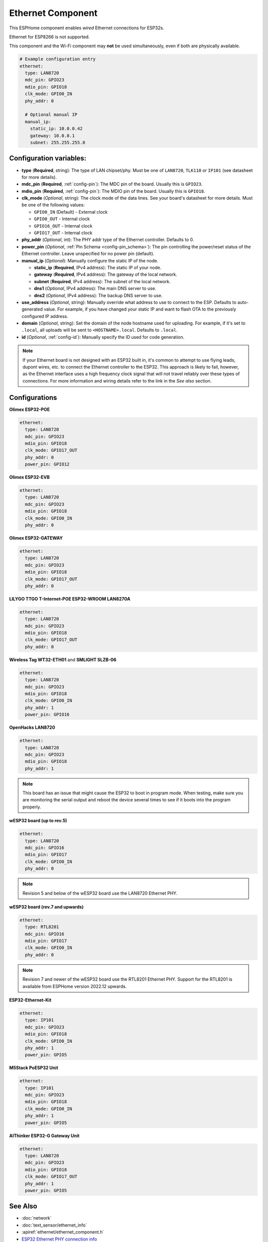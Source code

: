 Ethernet Component
==================

.. seo::
    :description: Instructions for setting up the Ethernet configuration for your ESP32 node in ESPHome.
    :image: ethernet.svg
    :keywords: Ethernet, ESP32

This ESPHome component enables *wired* Ethernet connections for ESP32s.

Ethernet for ESP8266 is not supported.

This component and the Wi-Fi component may **not** be used simultaneously, even if both are physically available.

.. code-block:: yaml

    # Example configuration entry
    ethernet:
      type: LAN8720
      mdc_pin: GPIO23
      mdio_pin: GPIO18
      clk_mode: GPIO0_IN
      phy_addr: 0

      # Optional manual IP
      manual_ip:
        static_ip: 10.0.0.42
        gateway: 10.0.0.1
        subnet: 255.255.255.0

Configuration variables:
------------------------

- **type** (**Required**, string): The type of LAN chipset/phy. Must be one of
  ``LAN8720``, ``TLK110`` or ``IP101`` (see datasheet for more details).
- **mdc_pin** (**Required**, :ref:`config-pin`): The MDC pin of the board.
  Usually this is ``GPIO23``.
- **mdio_pin** (**Required**, :ref:`config-pin`): The MDIO pin of the board.
  Usually this is ``GPIO18``.
- **clk_mode** (*Optional*, string): The clock mode of the data lines. See your board's
  datasheet for more details. Must be one of the following values:

  - ``GPIO0_IN`` (Default) - External clock
  - ``GPIO0_OUT`` - Internal clock
  - ``GPIO16_OUT`` - Internal clock
  - ``GPIO17_OUT`` - Internal clock

- **phy_addr** (*Optional*, int): The PHY addr type of the Ethernet controller. Defaults to 0.
- **power_pin** (*Optional*, :ref:`Pin Schema <config-pin_schema>`): The pin controlling the
  power/reset status of the Ethernet controller. Leave unspecified for no power pin (default).
- **manual_ip** (*Optional*): Manually configure the static IP of the node.

  - **static_ip** (**Required**, IPv4 address): The static IP of your node.
  - **gateway** (**Required**, IPv4 address): The gateway of the local network.
  - **subnet** (**Required**, IPv4 address): The subnet of the local network.
  - **dns1** (*Optional*, IPv4 address): The main DNS server to use.
  - **dns2** (*Optional*, IPv4 address): The backup DNS server to use.

- **use_address** (*Optional*, string): Manually override what address to use to connect
  to the ESP. Defaults to auto-generated value. For example, if you have changed your
  static IP and want to flash OTA to the previously configured IP address.
- **domain** (*Optional*, string): Set the domain of the node hostname used for uploading.
  For example, if it's set to ``.local``, all uploads will be sent to ``<HOSTNAME>.local``.
  Defaults to ``.local``.
- **id** (*Optional*, :ref:`config-id`): Manually specify the ID used for code generation.


.. note::

    If your Ethernet board is not designed with an ESP32 built in, it's common to attempt
    to use flying leads, dupont wires, etc. to connect the Ethernet controller to the ESP32.
    This approach is likely to fail, however, as the Ethernet interface uses a high frequency
    clock signal that will not travel reliably over these types of connections. For more
    information and wiring details refer to the link in the *See also* section.

Configurations
--------------

**Olimex ESP32-POE**

.. code-block:: yaml

    ethernet:
      type: LAN8720
      mdc_pin: GPIO23
      mdio_pin: GPIO18
      clk_mode: GPIO17_OUT
      phy_addr: 0
      power_pin: GPIO12


**Olimex ESP32-EVB**

.. code-block:: yaml

    ethernet:
      type: LAN8720
      mdc_pin: GPIO23
      mdio_pin: GPIO18
      clk_mode: GPIO0_IN
      phy_addr: 0

**Olimex ESP32-GATEWAY**

.. code-block:: yaml

    ethernet:
      type: LAN8720
      mdc_pin: GPIO23
      mdio_pin: GPIO18
      clk_mode: GPIO17_OUT
      phy_addr: 0

**LILYGO TTGO T-Internet-POE ESP32-WROOM LAN8270A**

.. code-block:: yaml

    ethernet:
      type: LAN8720
      mdc_pin: GPIO23
      mdio_pin: GPIO18
      clk_mode: GPIO17_OUT
      phy_addr: 0

**Wireless Tag WT32-ETH01** and **SMLIGHT SLZB-06**

.. code-block:: yaml

    ethernet:
      type: LAN8720
      mdc_pin: GPIO23
      mdio_pin: GPIO18
      clk_mode: GPIO0_IN
      phy_addr: 1
      power_pin: GPIO16

**OpenHacks LAN8720**

.. code-block:: yaml

    ethernet:
      type: LAN8720
      mdc_pin: GPIO23
      mdio_pin: GPIO18
      phy_addr: 1

.. note::

    This board has an issue that might cause the ESP32 to boot in program mode. When testing, make sure 
    you are monitoring the serial output and reboot the device several times to see if it boots into the 
    program properly.

**wESP32 board (up to rev.5)**

.. code-block:: yaml

    ethernet:
      type: LAN8720
      mdc_pin: GPIO16
      mdio_pin: GPIO17
      clk_mode: GPIO0_IN
      phy_addr: 0

.. note::

    Revision 5 and below of the wESP32 board use the LAN8720 Ethernet PHY.

**wESP32 board (rev.7 and upwards)**

.. code-block:: yaml

    ethernet:
      type: RTL8201
      mdc_pin: GPIO16
      mdio_pin: GPIO17
      clk_mode: GPIO0_IN
      phy_addr: 0

.. note::

    Revision 7 and newer of the wESP32 board use the RTL8201 Ethernet PHY. Support for the RTL8201 is available from ESPHome version 2022.12 upwards.


**ESP32-Ethernet-Kit**

.. code-block:: yaml

    ethernet:
      type: IP101
      mdc_pin: GPIO23
      mdio_pin: GPIO18
      clk_mode: GPIO0_IN
      phy_addr: 1
      power_pin: GPIO5
      

**M5Stack PoESP32 Unit**

.. code-block:: yaml

    ethernet:
      type: IP101
      mdc_pin: GPIO23
      mdio_pin: GPIO18
      clk_mode: GPIO0_IN
      phy_addr: 1
      power_pin: GPIO5


**AIThinker ESP32-G Gateway Unit**

.. code-block:: yaml

    ethernet:
      type: LAN8720
      mdc_pin: GPIO23
      mdio_pin: GPIO18
      clk_mode: GPIO17_OUT
      phy_addr: 1
      power_pin: GPIO5


See Also
--------

- :doc:`network`
- :doc:`text_sensor/ethernet_info`
- :apiref:`ethernet/ethernet_component.h`
- `ESP32 Ethernet PHY connection info <https://pcbartists.com/design/embedded/esp32-ethernet-phy-schematic-design/>`__
- :ghedit:`Edit`
